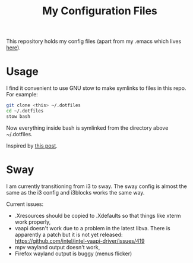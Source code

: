 #+TITLE: My Configuration Files

This repository holds my config files (apart from my .emacs which lives
[[https://github.com/georgek/dot-emacs][here]]).

* Usage

I find it convenient to use GNU stow to make symlinks to files in this repo.
For example:

#+BEGIN_SRC sh
  git clone <this> ~/.dotfiles
  cd ~/.dotfiles
  stow bash
#+END_SRC

Now everything inside bash is symlinked from the directory above ~/.dotfiles.

Inspired by [[https://alexpearce.me/2016/02/managing-dotfiles-with-stow/][this post]].

* Sway

I am currently transitioning from i3 to sway. The sway config is almost the
same as the i3 config and i3blocks works the same way.

Current issues:

- .Xresources should be copied to .Xdefaults so that things like xterm work
  properly,
- vaapi doesn't work due to a problem in the latest libva. There is apparently
  a patch but it is not yet released:
  https://github.com/intel/intel-vaapi-driver/issues/419
- mpv wayland output doesn't work,
- Firefox wayland output is buggy (menus flicker)
